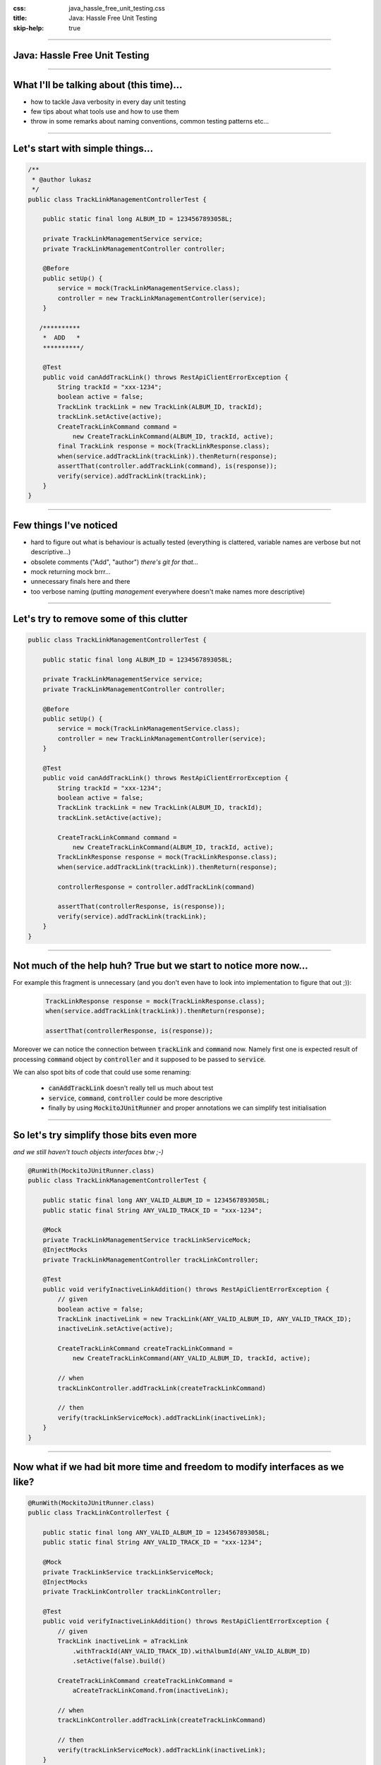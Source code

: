 :css: java_hassle_free_unit_testing.css
:title: Java: Hassle Free Unit Testing
:skip-help: true

.. title:: Java: Hassle Free Unit Testing

----

Java: Hassle Free Unit Testing
==============================
----

What I'll be talking about (this time)...
=========================================

* how to tackle Java verbosity in every day unit testing

* few tips about what tools use and how to use them

* throw in some remarks about naming conventions, common testing patterns etc...

----

Let's start with simple things...
=================================

.. code:: java

    /**
     * @author lukasz
     */
    public class TrackLinkManagementControllerTest {

        public static final long ALBUM_ID = 1234567893058L;

        private TrackLinkManagementService service;
        private TrackLinkManagementController controller;

        @Before
        public setUp() {
            service = mock(TrackLinkManagementService.class);
            controller = new TrackLinkManagementController(service);
        }

       /**********
        *  ADD   *
        **********/

        @Test
        public void canAddTrackLink() throws RestApiClientErrorException {
            String trackId = "xxx-1234";
            boolean active = false;
            TrackLink trackLink = new TrackLink(ALBUM_ID, trackId);
            trackLink.setActive(active);
            CreateTrackLinkCommand command = 
                new CreateTrackLinkCommand(ALBUM_ID, trackId, active);
            final TrackLink response = mock(TrackLinkResponse.class);
            when(service.addTrackLink(trackLink)).thenReturn(response);
            assertThat(controller.addTrackLink(command), is(response));
            verify(service).addTrackLink(trackLink);
        }
    }

----

Few things I've noticed
=======================

* hard to figure out what is behaviour is actually tested (everything is clattered, variable names are verbose but not descriptive...)

* obsolete comments ("Add", "author") *there's git for that...*

* mock returning mock brrr...  

* unnecessary finals here and there

* too verbose naming (putting *management* everywhere doesn't make names more descriptive)

----

Let's try to remove some of this clutter
========================================
.. code:: java

    public class TrackLinkManagementControllerTest {

        public static final long ALBUM_ID = 1234567893058L;

        private TrackLinkManagementService service;
        private TrackLinkManagementController controller;

        @Before
        public setUp() {
            service = mock(TrackLinkManagementService.class);
            controller = new TrackLinkManagementController(service);
        }

        @Test
        public void canAddTrackLink() throws RestApiClientErrorException {
            String trackId = "xxx-1234";
            boolean active = false;
            TrackLink trackLink = new TrackLink(ALBUM_ID, trackId);
            trackLink.setActive(active);

            CreateTrackLinkCommand command = 
                new CreateTrackLinkCommand(ALBUM_ID, trackId, active);
            TrackLinkResponse response = mock(TrackLinkResponse.class);
            when(service.addTrackLink(trackLink)).thenReturn(response);
            
            controllerResponse = controller.addTrackLink(command)

            assertThat(controllerResponse, is(response));
            verify(service).addTrackLink(trackLink);
        }
    }

----

Not much of the help huh? True but we start to notice more now...
=================================================================

For example this fragment is unnecessary (and you don't even have to look into implementation to figure that out ;)):
    .. code-block:: java

        TrackLinkResponse response = mock(TrackLinkResponse.class);
        when(service.addTrackLink(trackLink)).thenReturn(response);

        assertThat(controllerResponse, is(response));

Moreover we can notice the connection between :code:`trackLink` and :code:`command` now. Namely first one is expected result of processing :code:`command` object by :code:`controller` and it supposed to be passed to :code:`service`.

We can also spot bits of code that could use some renaming: 

    * :code:`canAddTrackLink` doesn't really tell us much about test

    * :code:`service`, :code:`command`, :code:`controller` could be more descriptive 

    * finally by using :code:`MockitoJUnitRunner` and proper annotations we can simplify test initialisation

----

So let's try simplify those bits even more 
==========================================
*and we still haven't touch objects interfaces btw ;-)*

.. code:: java

    @RunWith(MockitoJUnitRunner.class)
    public class TrackLinkManagementControllerTest {

        public static final long ANY_VALID_ALBUM_ID = 1234567893058L;
        public static final String ANY_VALID_TRACK_ID = "xxx-1234";

        @Mock
        private TrackLinkManagementService trackLinkServiceMock;
        @InjectMocks
        private TrackLinkManagementController trackLinkController;

        @Test
        public void verifyInactiveLinkAddition() throws RestApiClientErrorException {
            // given
            boolean active = false;
            TrackLink inactiveLink = new TrackLink(ANY_VALID_ALBUM_ID, ANY_VALID_TRACK_ID);
            inactiveLink.setActive(active);

            CreateTrackLinkCommand createTrackLinkCommand = 
                new CreateTrackLinkCommand(ANY_VALID_ALBUM_ID, trackId, active);

            // when 
            trackLinkController.addTrackLink(createTrackLinkCommand)

            // then
            verify(trackLinkServiceMock).addTrackLink(inactiveLink);
        }
    }

----

Now what if we had bit more time and freedom to modify interfaces as we like?
=============================================================================

.. code:: java

    @RunWith(MockitoJUnitRunner.class)
    public class TrackLinkControllerTest {

        public static final long ANY_VALID_ALBUM_ID = 1234567893058L;
        public static final String ANY_VALID_TRACK_ID = "xxx-1234";

        @Mock
        private TrackLinkService trackLinkServiceMock;
        @InjectMocks
        private TrackLinkController trackLinkController;

        @Test
        public void verifyInactiveLinkAddition() throws RestApiClientErrorException {
            // given
            TrackLink inactiveLink = aTrackLink
                .withTrackId(ANY_VALID_TRACK_ID).withAlbumId(ANY_VALID_ALBUM_ID)
                .setActive(false).build()

            CreateTrackLinkCommand createTrackLinkCommand = 
                aCreateTrackLinkComand.from(inactiveLink);

            // when 
            trackLinkController.addTrackLink(createTrackLinkCommand)

            // then
            verify(trackLinkServiceMock).addTrackLink(inactiveLink);
        }
    }

----

What have we achived? 
=====================

* more readable/maintainable test (hopefully)

* less lines of code to care about (yay!)

* and all of that without modifying production code (well almost...)

----

Now lets talk about tools and patterns which will make your life with unit tests easier
=======================================================================================

* value objects - how to implement them, common pitfalls

* Mockito - few tips on mocking/spying/stubbing

* custom assertions and matchers (Hamcrest vs FEST-Assert)

* testing exceptions

----

But first... a riddle ;)
========================

Given below code how many times :code:`MyTestedClass` constructor will be invoked during execution of this test?

.. code:: java

    public class SomeRandomTest {

        private MyTestedClass objectUnderTest = new MyTestedClass();

        @Test
        public void firstTest(){
           // ... 
        }

        @Test
        public void secondTest(){
           // ... 
        }
   }
   
----

Value objects or (in)famous POJOs 
==================================

* best served **immutable** (unfortunately designing immutable entities in Java is an art itself...)

* **always** provide :code:`hashCode`, :code:`equals` and :code:`toString` methods (preferably by using Guava or ApacheCommons or :code:`Objects` class for JDK7 and above)

* remember to provide **convenient way** (aka builder) to construct your object when it has more than 2,3 properties. *And no default constructor plus bunch of setters is not considered convenient (at least by me)*

----

Why not default methods generated by your IDE?
===============================================

* implementation differs across the IDEs (lack of consistency)

* usually expose gory details (especially in :code:`hashCode` implementations) 

* have I mentioned IntelliJ has plugins for all variations ;)

* also if you stick to immutable objects you can use reflection builders (available in ApacheCommons)

* finally in all cases it's less code to generate ;)

----

Few words about builders
========================

* you can provide builders for your value object by introducing **Object Mother**, **Builder as inner class** and **Builder as normal class**

* choice between inner or normal class builder is purely preferential (either more classes to cope with or bigger class definitions) 

* **Object Mother** provides betters readability but is less flexible, also in contrary to other builder patters it should be implement only in test code

* using **Inner Builder** allows you to precisely enforce how your object is constructed (by making default constructor of built class private)

* and again your IDE supports both **Outer** and **Inner** builder patterns - use it to our advantage ;)

----

Example of static inner builder (from uncle Bloch)
==================================================

.. code:: java

    public class NutritionalFacts {
        private int sodium;
        private int fat;
        private int carbo;

        public class Builder {
            private int sodium;
            private int fat;
            private int carbo;

            public Builder(int s) {
                this.sodium = s;
            }

            public Builder fat(int f) {
                this.fat = f;
                return this;
            }

            public Builder carbo(int c) {
                this.carbo = c;
                return this;
            }

            public NutritionalFacts build() {
                return new NutritionalFacts(this);
            }
        }

        private NutritionalFacts(Builder b) {
            this.sodium = b.sodium;
            this.fat = b.fat;
            this.carbo = b.carbo;
        }
    }

----

Faking it with Mockito
======================

* use :code:`MockitoJUnitRunner`, :code:`InjectMocks` and :code:`Mock` annotations, most of the time you (really) don't need :code:`setUp`, :code:`tearDown` methods

* :code:`Mock` annotation alone doesn't give you anything... (seen few usages in our code)

* two styles of stubbing:
    * traditional: :code:`when`, :code:`thenReturn`, :code:`thenThrow`
    * BDD: :code:`given`, :code:`willReturn`, :code:`willThrow` 

----

Is Mockito really a mocking framework?
======================================

From Mockito site:

*There is a bit of confusion around the vocabulary. Technically speaking Mockito is a Test Spy framework. Usually developers use Mockito instead of a mocking framework. Test Spy framework allows to verify behaviour (like mocks) and stub methods (like good old hand-crafted stubs).*

* stub example:
  
    .. code:: java
       
        BankService servieStub = mock(BankService.class) 
        given(servieStub.getBalanceForCustomer("Lukasz")).willReturn("-10$")

* mock example:
    
    .. code:: java
       
        BankService serviceMock = mock(BankService.class) 
        verify(servieStub).getBalanceForCustomer("Lukasz")

----

Hamcrest vs FEST-Assert - functionally they're both the same 
=============================================================

  * Hamcrest:

     .. code:: java

         Biscuit theBiscuit = new Biscuit("Ginger");
         Biscuit myBiscuit = new Biscuit("Ginger");

         assertThat(theBiscuit, equalTo(myBiscuit));

  * FEST-Assert:

     .. code:: java

         Biscuit theBiscuit = new Biscuit("Ginger");
         Biscuit myBiscuit = new Biscuit("Ginger");

         assertThat(theBiscuit).isEqualTo(myBiscuit);

----

But devil's in the details
==========================

Thanks to fluent interface style invocation **FEST-Assert** gives us instant feedback about matchers available for given entity. At the same time finding available matchers with **Hamcrest** can be very frustrating... 
